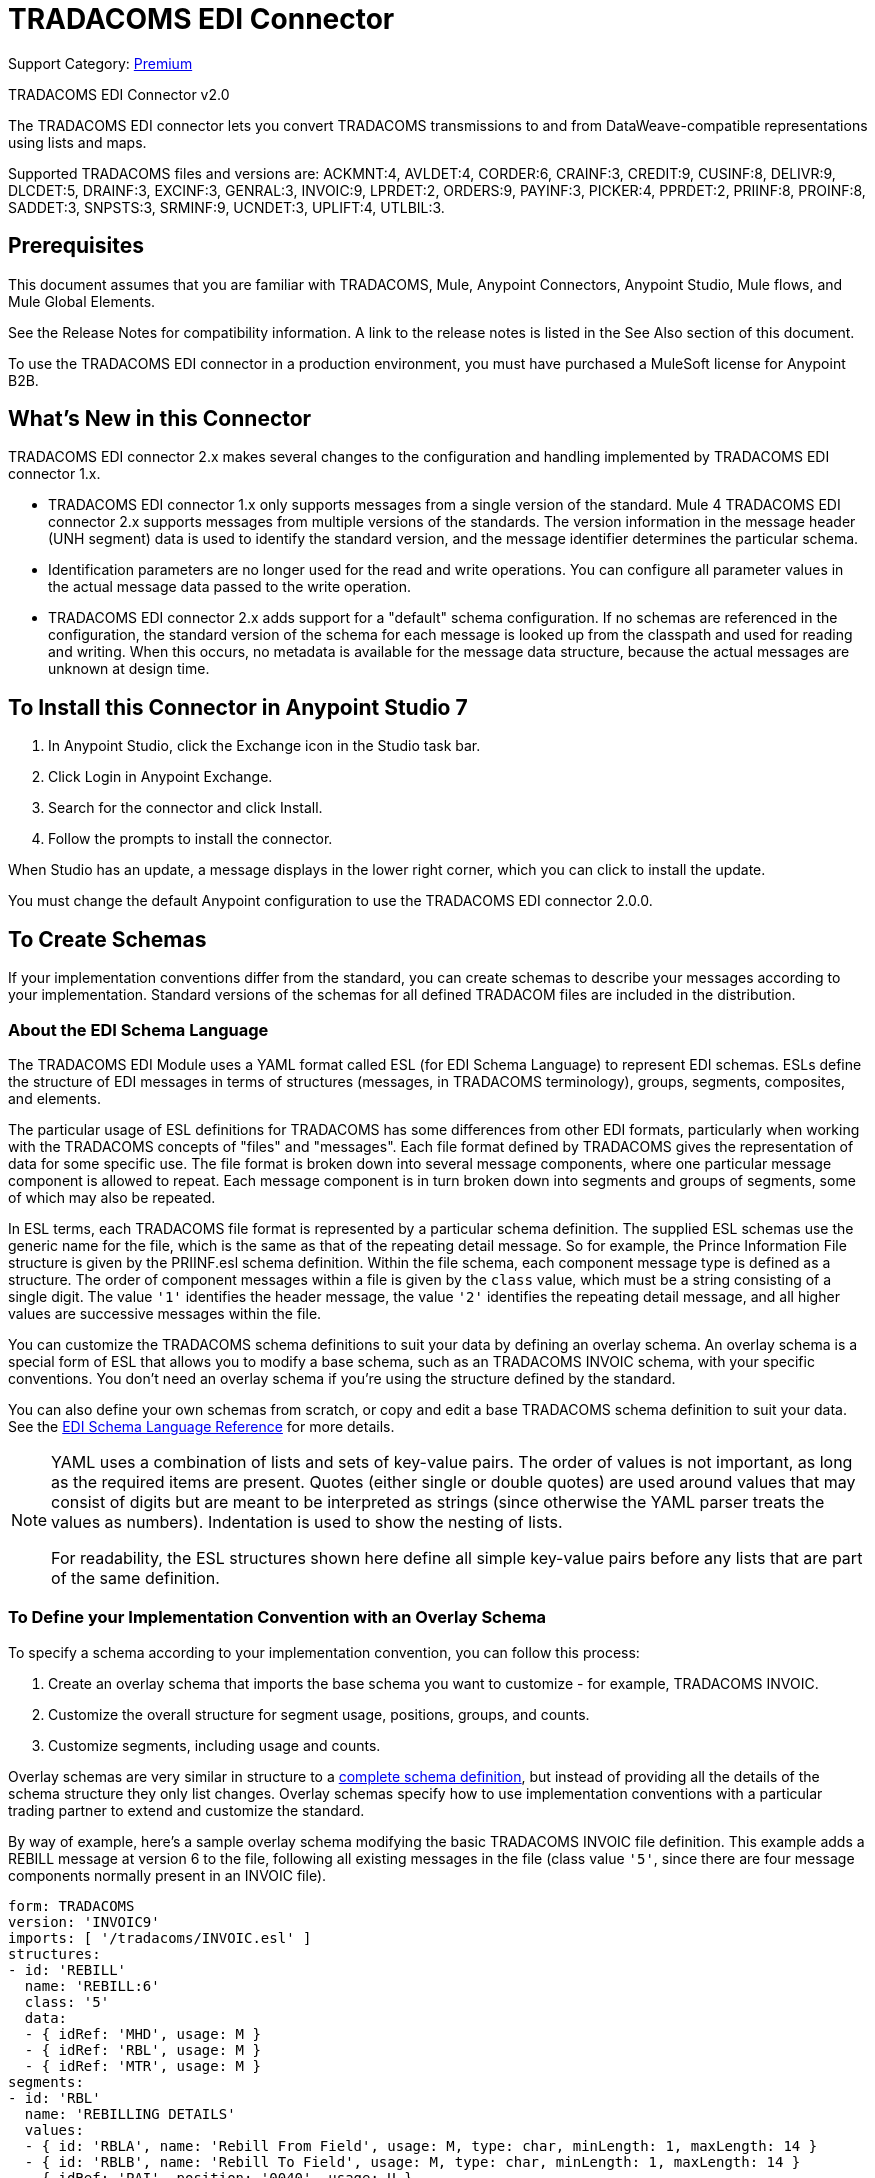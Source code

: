= TRADACOMS EDI Connector
:page-aliases: connectors::tradacoms/tradacoms-edi-connector.adoc

Support Category: https://www.mulesoft.com/legal/versioning-back-support-policy#anypoint-connectors[Premium]

TRADACOMS EDI Connector v2.0

The TRADACOMS EDI connector lets you convert TRADACOMS transmissions to and from
DataWeave-compatible representations using lists and maps.

Supported TRADACOMS files and versions are: ACKMNT:4, AVLDET:4, CORDER:6, CRAINF:3, CREDIT:9, CUSINF:8, DELIVR:9, DLCDET:5, DRAINF:3, EXCINF:3, GENRAL:3, INVOIC:9, LPRDET:2, ORDERS:9, PAYINF:3, PICKER:4, PPRDET:2, PRIINF:8, PROINF:8, SADDET:3, SNPSTS:3, SRMINF:9, UCNDET:3, UPLIFT:4, UTLBIL:3.

== Prerequisites

This document assumes that you are familiar with TRADACOMS, Mule, Anypoint
Connectors, Anypoint Studio, Mule flows, and Mule Global Elements.

See the Release Notes for compatibility information. A link to the
release notes is listed in the See Also section of this document.

To use the TRADACOMS EDI connector in a production environment, you must
have purchased a MuleSoft license for Anypoint B2B.

== What's New in this Connector

TRADACOMS EDI connector 2.x makes several changes to the configuration and handling implemented by TRADACOMS EDI connector 1.x.

* TRADACOMS EDI connector 1.x only supports messages from a single version of the standard. Mule 4 TRADACOMS EDI connector 2.x supports messages from multiple versions of the standards. The version information in the message header (UNH segment) data is used to identify the standard version, and the message identifier determines the particular schema.

* Identification parameters are no longer used for the read and write operations. You can configure all parameter values in the actual message data passed to the write operation.

* TRADACOMS EDI connector 2.x adds support for a "default" schema configuration. If no schemas are referenced in the configuration, the standard version of the schema for each message is looked up from the classpath and used for reading and writing. When this occurs, no metadata is available for the message data structure, because the actual messages are unknown at design time.

== To Install this Connector in Anypoint Studio 7

. In Anypoint Studio, click the Exchange icon in the Studio task bar.
. Click Login in Anypoint Exchange.
. Search for the connector and click Install.
. Follow the prompts to install the connector.

When Studio has an update, a message displays in the lower right corner, which you can click to install the update.

You must change the default Anypoint configuration to use the TRADACOMS EDI connector 2.0.0.

== To Create Schemas

If your implementation conventions differ from the standard, you can create schemas to describe your messages according to your implementation. Standard versions of the schemas for all defined TRADACOM files are included in the distribution.

=== About the EDI Schema Language

The TRADACOMS EDI Module uses a YAML format called ESL (for EDI Schema Language) to represent EDI schemas. ESLs define the structure of EDI messages in terms of structures (messages, in TRADACOMS terminology), groups, segments, composites, and elements.

The particular usage of ESL definitions for TRADACOMS has some differences from other EDI formats, particularly when working with the TRADACOMS concepts of "files" and "messages". Each file format defined by TRADACOMS gives the representation of data for some specific use. The file format is broken down into several message components, where one particular message component is allowed to repeat. Each message component is in turn broken down into segments and groups of segments, some of which may also be repeated.

In ESL terms, each TRADACOMS file format is represented by a particular schema definition. The supplied ESL schemas use the generic name for the file, which is the same as that of the repeating detail message. So for example, the Prince Information File structure is given by the PRIINF.esl schema definition. Within the file schema, each component message type is defined as a structure. The order of component messages within a file is given by the `class` value, which must be a string consisting of a single digit. The value `'1'` identifies the header message, the value `'2'` identifies the repeating detail message, and all higher values are successive messages within the file.

You can customize the TRADACOMS schema definitions to suit your data by defining an overlay schema. An overlay schema is a special form of ESL that allows you to modify a base schema, such as an TRADACOMS INVOIC schema, with your specific conventions. You don't need an overlay schema if you're using the structure defined by the standard.

You can also define your own schemas from scratch, or copy and edit a base TRADACOMS schema definition to suit your data. See the xref:1.0@partner-manager::edi-schema-language-reference.adoc[EDI Schema Language Reference] for more details.

[NOTE]
====
YAML uses a combination of lists and sets of key-value pairs. The order of
values is not important, as long as the required items are present. Quotes
(either single or double quotes) are used around values that may consist
of digits but are meant to be interpreted as strings (since otherwise the
YAML parser treats the values as numbers). Indentation is used to show the nesting of lists.

For readability, the ESL structures shown here define all simple key-value
pairs before any lists that are part of the same definition.
====

=== To Define your Implementation Convention with an Overlay Schema

To specify a schema according to your implementation convention, you can follow this process:

. Create an overlay schema that imports the base schema you want to customize - for example, TRADACOMS INVOIC.
. Customize the overall structure for segment usage, positions, groups, and counts.
. Customize segments, including usage and counts.

Overlay schemas are very similar in structure to a xref:1.0@partner-manager::edi-schema-language-reference.adoc[complete schema definition], but instead of providing all the details of the schema structure they only list changes. Overlay schemas specify how to use implementation conventions with a particular trading partner to extend and customize the standard.

By way of example, here's a sample overlay schema modifying the basic TRADACOMS INVOIC file definition. This example adds a REBILL message at version 6 to the file, following all existing messages in the file (class value `'5'`, since there are four message components normally present in an INVOIC file).

[source,yaml,linenums]
----
form: TRADACOMS
version: 'INVOIC9'
imports: [ '/tradacoms/INVOIC.esl' ]
structures:
- id: 'REBILL'
  name: 'REBILL:6'
  class: '5'
  data:
  - { idRef: 'MHD', usage: M }
  - { idRef: 'RBL', usage: M }
  - { idRef: 'MTR', usage: M }
segments:
- id: 'RBL'
  name: 'REBILLING DETAILS'
  values:
  - { id: 'RBLA', name: 'Rebill From Field', usage: M, type: char, minLength: 1, maxLength: 14 }
  - { id: 'RBLB', name: 'Rebill To Field', usage: M, type: char, minLength: 1, maxLength: 14 }
  - { idRef: 'PAI', position: '0040', usage: U }
----

=== Structure Overlay

A structure overlay details modifications to the base schema definition of an TRADACOMS message. Most often these modifications take the form of marking segments or groups in the base definition as unused, but any usage or repetition count change is allowed.

The following is an example of a structure overlay:

[source,yaml,linenums]
----
structures:
- idRef: 'INVFIL'
  data:
  - { idRef: 'FDT', position: '07', usage: M }
  - { idRef: 'ACD', position: '08', usage: M }
----

The modifications in this example specify that the FDT (at position 7) and ACD (at position 8) segments are required in each INVFIL message (usage: M for mandatory). With this overlay, errors are reported if either the FDT or ACD segment is not present in a message.

The key-value pairs at the structure level are:

[%header,cols="30a,70a"]
|===
|Key |Description
|idRef |The ID for the message being modified.
|class |The position of the message within a file (optional).
|name |The message name and version (optional).
|data |List of segment and group modifications within the structure (optional, each is only used when there are modifications to that section).
|===

Each item in the list of structure data components is either a segment reference or a group definition. Both are shown here using a compact YAML syntax where the values for each reference are given as comma-separated key-value pairs enclosed in curly braces. The values are:

The values are:

[%header,cols="30a,70a"]
|===
|Key |Description
|idRef |The referenced segment ID. This is optional and verified if provided, but otherwise ignored. The position value is used to uniquely identify segments within the section.
|position |The segment position within the message section.
|usage |Usage code, which may be M for Mandatory, C for Conditional, or U for Unused.
|count |Maximum repetition count value, which may be a number or the special value `'>1'` meaning any number of repeats. The count value is optional and a base definition value is used if a value is not specified.
|===

The values in a group definition are:

[%header,cols="30a,70a"]
|===
|Key |Description
|groupIdRef |The referenced group ID. This key is optional and verified if provided, but otherwise ignored. The position value is used to uniquely identify a group within a section.
|position |The segment position within the message section.
|usage |Usage code, which may be M for Mandatory, C for Conditional, or U for Unused.
|count |Maximum repetition count value, which may be a number or the special value `>1` meaning any number of repeats. The count value is optional and a base definition value is used if a value is not specified.
|items |List of segments (and potentially nested group) making up the group.
|===

=== Segment Overlays

A segment overlay again details modifications to the base schema definition. Most often these modifications take the form of marking elements or composites in the base definition as unused, but any usage or repetition count change is allowed. Here are some sample segment overlays:

[source,yaml,linenums]
----
structures:
- idRef: 'INVFIL'
  data:
  - { idRef: 'FDT', position: '07' }
segments:
- idRef: 'FDT'
  values:
  - { position: 1, usage: M }
  - { position: 2, usage: M }
----

This example modifies the base definition for the FDT segment, making both values defined in the segment required fields (they are optional in the base definition).

Segment modifications only effect structures included in the overlay with explicit references to the modified segments. That's why the FDT segment reference needs to be included in the INVFIL message structure part of the schema, even though nothing (such as usage or repetition count) is being changed for how this segment is used within the message.

The key-value pairs in a segment overlay are:

[%header,cols="30a,70a"]
|===
|Key |Description
|idRef |Segment identifier.
|trim |Trim position in segment, meaning all values from this point on are marked as unused (optional).
|values |List of individual value modifications.
|===

The values list references values in the segment by position. The values for these references are:

[%header,cols="30a,70a"]
|===
|Key |Description
|position |The value position within the segment.
|name |The name of the value in the segment (optional, base definition value used if not specified).
|usage |Usage code, which may be M for Mandatory, C for Conditional, or U for Unused.
|===

=== To Determine the TRADACOMS Schema Location

To use the connector, you need to know the locations of the schemas
in your project. If you're using out-of-the-box TRADACOMS schemas and
not customizing anything, the schema location follows the
`/tradacoms/{file}.esl` pattern, so for the ORDERS file your schema location is "/tradacoms/ORDERS.esl".

If you're using one or more custom schemas, you should put these under
a directory in `src/main/app` and refer to the location using `${app.home}`.
For example, if you've put your CREDIT schema (either overlay or full) under `src/main/app/mypartner/CREDIT.esl,
your schema location is `${app.home}/mypartner/CREDIT.esl`.

The Mule Runtime automatically checks `src/main/app` for any locations
that contain the `${app.home}` value.

== To Create a Mule Project in Anypoint Studio 7

After you install the connector and customize your schemas (if needed), you can start using the connector. Create separate configurations for each implementation convention.

. Click the Global Elements tab at the base of the canvas, and click Create.
. In the Choose Global Type wizard, locate and select the TRADACOMS EDI: Configuration, and click OK.
. Click OK to save the global connector configurations.
. Return to the Message Flow tab in Studio.

Set each tab in the Global Element Properties as described in the sections that follow.

=== About the General Tab

image::tradacoms-edi-general.jpg[General tab properties]

The general tab lets you configure settings for reading and writing TRADACOMS messages, including identification information used in the STX segment:

* Manually create or edit the list of schema definitions for the message structures to be used.
* Partner Sender/Recipient Code (STX FROM or UNTO Code).
* Partner Sender/Recipient Name (STX FROM or UNTO Name).
* Mule Application Sender/Recipient Code (STX FROM or UNTO Code).
* Mule Application Sender/Recipient Name (STX FROM or UNTO Name).

All these identification values are optional. If any are configured, the values are verified when reading an input transmission and used as the defaults when writing an output transmission if no value is specified in the output data.

=== About the Parser Tab

image::tradacoms-edi-parser.jpg[Parser tab properties]

You can set the following options to control parser validation of receive messages if needed:

* Enforce minimum and maximum lengths for receive values.
* Allow unknown segments in a message.
* Allow segments marked as 'Unused' in a message.
* Enforce segment order in a message.

=== About the Writer Tab

image::tradacoms-edi-writer.jpg[Writer tab properties]

Settings for writing messages:

* Default Sender's Transmission Reference used when writing a transmission.
* Default Sender's Transmission Reference used when writing a transmission.
* Default Application Reference used when writing a transmission.
* Default Application Reference used when writing a transmission.

== Example: TRADACOMS Studio

The following flow can be loaded in the XML for a project.

image::tradacoms-edi-mapping-flow.jpg[Mapping Flow Diagram]

[source,xml,linenums]
----
<?xml version="1.0" encoding="UTF-8"?>

<mule xmlns:ee="http://www.mulesoft.org/schema/mule/ee/core"
xmlns:tradacoms="http://www.mulesoft.org/schema/mule/tradacoms"
	xmlns:http="http://www.mulesoft.org/schema/mule/http"
	xmlns="http://www.mulesoft.org/schema/mule/core"
	xmlns:doc="http://www.mulesoft.org/schema/mule/documentation"
	xmlns:xsi="http://www.w3.org/2001/XMLSchema-instance"
	xsi:schemaLocation="http://www.mulesoft.org/schema/mule/core http://www.mulesoft.org/schema/mule/core/current/mule.xsd
http://www.mulesoft.org/schema/mule/http
http://www.mulesoft.org/schema/mule/http/current/mule-http.xsd
http://www.mulesoft.org/schema/mule/tradacoms
http://www.mulesoft.org/schema/mule/tradacoms/current/mule-tradacoms.xsd
http://www.mulesoft.org/schema/mule/ee/core
http://www.mulesoft.org/schema/mule/ee/core/current/mule-ee.xsd">
	<http:listener-config name="HTTP_Listener_config" doc:name="HTTP Listener config">
		<http:listener-connection host="localhost" port="8081" />
	</http:listener-config>
	<tradacoms:config name="TRADACOMS_EDI_Config" doc:name="TRADACOMS EDI Config">
		<tradacoms:schemas>
			<tradacoms:schema value="/tradacoms/ORDERS.esl"/>
			<tradacoms:schema value="/tradacoms/PROINF.esl"/>
		</tradacoms:schemas>
	</tradacoms:config>
	<flow name="tradacomsmappingFlow">
		<http:listener doc:name="Listener" config-ref="HTTP_Listener_config" path="/map"/>
		<tradacoms:read doc:name="Read" config-ref="TRADACOMS_EDI_Config"/>
		<ee:transform doc:name="Transform Message">
			<ee:message >
				<ee:set-payload ><![CDATA[%dw 2.0
output application/java
---
{
	STX: payload.STX,
	Id: payload.Id,
	ORDERS: payload.ORDERS
}]]></ee:set-payload>
			</ee:message>
		</ee:transform>
		<tradacoms:write doc:name="Write"/>
	</flow>
</mule>
----

=== About Configuration Options in XML

All values listed in the Anypoint Studio configuration can be set directly in XML.

General parameters control both send and receive document handling (all are optional):

[%header%autowidth.spread]
|===
|XML Value |Visual Studio Option
|schemas=list of values |List of paths for schemas to be used by connector. The paths may be either for a file system or classpath.
|partnerCode |Code used to identify partner. When this value is specified it is used both to validate the Transmission Sender Code in received transmissions and to set the Transmission Recipient Code in sent transmissions (if not already specified in map data). If not specified the Transmission Sender Code is not checked in received transmissions.
|partnerName=Name used to identify partner. When this value is specified it is used both to validate the Transmission Sender Name in received transmissions and to set the Transmission Recipient Name in sent transmissions (if not already specified in map data). If not specified the Transmission Sender Name is not checked in received transmissions.
|selfCode |Code used to identify Mule application. When this value is specified it is used both to validate the Transmission Recipient Code in received transmissions and to set the Transmission Sender Code in sent transmissions (if not already specified in map data). If not specified the Transmission Recipient Code is not checked in received transmissions.
|selfName |Name used to identify self. When this value is specified it is used both to validate the Transmission Recipient Name in received transmissions and to set the Transmission Sender Name in sent transmissions (if not already specified in map data). If not specified the Transmission Recipient Name is not checked in received transmissions.
|===

Parser parameters control the parser operation and the types of error conditions which cause receive messages to be rejected (all are optional, with default values as shown):

[%header%autowidth.spread]
|===
|XML Value |Visual Studio Option
|enforceLengthLimits="true" |Enforce minimum and maximum lengths for receive values.
|allowUnknownSegments="false" |Allow unknown segments in a message.
|allowUnusedSegments="false" |Allow segments marked as 'Unused' in a message.
|enforceSegmentOrder="true" |Enforce segment order in a message.
|===

Writer parameters control the writer operation (all are optional):

[%header%autowidth.spread]
|===
|XML Value |Visual Studio Option
|sendSenderReference |Default Sender's Transmission Reference used when writing a transmission.
|sendRecipientReference |Default Sender's Transmission Reference used when writing a transmission.
|sendApplicationReference |Default Application Reference used when writing a transmission.
|sendPriorityCode |Default Transmission Priority Code used when writing a transmission.
|===

== To Set Your Schema Locations

You can configure schema locations in the Anypoint Studio XML view.

In Anypoint Studio, switch to the XML view by clicking Configuration XML and modify your TRADACOMS EDI configuration to include a list of all the schemas you wish to include by adding an `+<http://edischema[edi:schema]>+` element for each document type:

[source,xml,linenums]
----
<tradacoms-edi:config name="TRADACOMS_EDI__Configuration" identKeys="true" doc:name="TRADACOMS EDI: Configuration">
  <tradacoms-edi:schemas>
    <tradacoms:schema value="/tradacoms/ORDERS.esl"/>
  </tradacoms-edi:schemas>
</tradacoms-edi:config>
----

After you create a global element for your TRADACOMS EDI, configure any schemas and operations.

== About the TRADACOMS Message Structure

The connector enables reading or writing of TRADACOMS documents into or from the canonical EDI message structure. This structure is represented as a hierarchy of Java Maps and Lists, which can be manipulated using DataWeave or code. Each transaction has its own structure, as defined in the schemas, as outlined above.

The message itself contains the following keys (some of which only apply to either the read operation or the write operation, as indicated):

[%header%autowidth.spread]
|===
|Key Name |Description
|{File} |Wrapper for message data, with keys matching the names of the component messages linking to data for those messages. For the repeating detail message of the file (always class '2') the value is a list of maps; for the singleton messages of the file the values are maps.
|Errors (read only) |A list of errors which are associated with the input message. (See the TradacomsError structure description in the Reading and Validating TRADACOMS Messages section below.)
|Id |File (the name of the TRADACOMS file read).
|STX |Map of STX segment data from start of file.
|===

Individual messages have their own maps under the file name map, with keys matching the segments of the message. For instance, an INVOIC file would
have the key `'INVOIC'` in the root map, and under that keys for `'INVFIL'`, `'INVOIC'` (the list of data for repeating INVOIC messages),
`'VATTLR'` and `'INVTLR'`. Within the INVTLR map there would be keys `'01_MHD'`, `'02_TOT'`, and `'03_MTR'` for the segments of the
INVTLR message.

== To Read and Validate TRADACOMS EDI Messages

. To read a TRADACOMS message, search the palette for TRADACOMS EDI, and drag the TRADACOMS Read operation into a flow.
. Go to the properties view, select the connector configuration you created above and select the Read operation. This operation reads any byte stream into the structure described by your TRADACOMS schemas.

The TRADACOMS module validates the message when it reads it in. Message validation includes checking the syntax and content of envelope segments STX and END as well as the actual messages in the file. Normally errors are both logged and accumulated and reported in TradacomsError instances, and all accepted messages (whether error free or with non-fatal errors) are passed on for processing as part of the output message Map. If any fatal errors are found no file data is returned, only the error list.

Error data entered in the receive data map uses the EdifactError class, a read-only JavaBean with the following properties:

[%header%autowidth.spread]
|===
|Property |Description
|segment |The zero-based index within the input of the segment causing the error.
|fatal |Flag for a fatal error, in which case no file data is returned.
|errorText |Text description of the error.
|===

Error data is returned by the read operation as optional lists with the "Errors" key at both root level of the data structure and at the message level. At the message level, this list contains non-fatal errors encountered during the parsing of that message. At the root level, this list contains both interchange errors and fatal message errors.

== To Write TRADACOMS EDI Messages

To write an outgoing message, search the palette for TRADACOMS EDI and drag the TRADACOMS Write operation into a flow. Construct an outgoing TRADACOMS EDI message according to the structure as defined above for input to the write operation. If no fatal errors are found in the write operation the normal flow continues. Otherwise, an exception is thrown which describes the error.

== See Also

* xref:release-notes::connector/tradacoms-connector-release-notes.adoc[TRADACOMS EDI Connector Release Notes]
* xref:1.0@partner-manager::edi-schema-language-reference.adoc[EDI Schema Language Reference]
* https://www.mulesoft.com/exchange/com.mulesoft.connectors/mule-tradacoms-connector/[TRADACOMS EDI Connector in Anypoint Exchange]
* https://help.mulesoft.com[MuleSoft Help Center]
